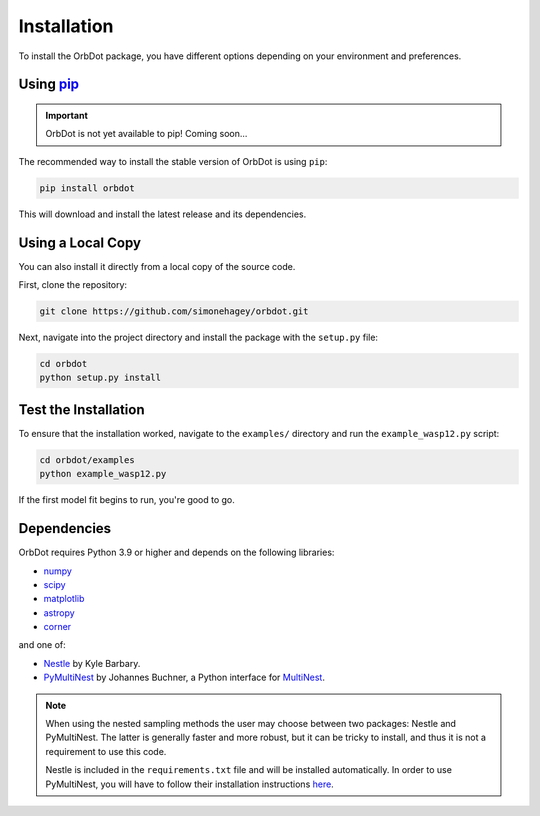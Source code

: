 .. _installation:

************
Installation
************

To install the OrbDot package, you have different options depending on your environment and preferences.

Using `pip <http://www.pip-installer.org/>`_
--------------------------------------------

.. important::
    OrbDot is not yet available to pip! Coming soon...

The recommended way to install the stable version of OrbDot is using ``pip``:

.. code-block:: bash

    pip install orbdot

This will download and install the latest release and its dependencies.

Using a Local Copy
------------------
You can also install it directly from a local copy of the source code.

First, clone the repository:

.. code-block:: bash

    git clone https://github.com/simonehagey/orbdot.git

Next, navigate into the project directory and install the package with the ``setup.py`` file:

.. code-block:: bash

    cd orbdot
    python setup.py install

Test the Installation
---------------------
To ensure that the installation worked, navigate to the ``examples/`` directory and run the ``example_wasp12.py`` script:

.. code-block:: bash

    cd orbdot/examples
    python example_wasp12.py

If the first model fit begins to run, you're good to go.

Dependencies
------------
OrbDot requires Python 3.9 or higher and depends on the following libraries:

- `numpy <https://github.com/numpy/numpy>`_
- `scipy <https://github.com/scipy/scipy>`_
- `matplotlib <https://github.com/matplotlib/matplotlib>`_
- `astropy <https://github.com/astropy/astropy>`_
- `corner <https://github.com/dfm/corner.py>`_

and one of:

- `Nestle <https://github.com/kbarbary/nestle>`_ by Kyle Barbary.
- `PyMultiNest <https://github.com/JohannesBuchner/PyMultiNest>`_ by Johannes Buchner, a Python interface
  for `MultiNest <https://github.com/JohannesBuchner/MultiNest>`_.

.. note::
    When using the nested sampling methods the user may choose between two packages: Nestle and PyMultiNest. The latter is generally faster and more robust, but it can be tricky to install, and thus it is not a requirement to use this code.

    Nestle is included in the ``requirements.txt`` file and will be installed automatically. In order to use PyMultiNest, you will have to follow their installation instructions `here <https://johannesbuchner.github.io/PyMultiNest/install.html>`_.